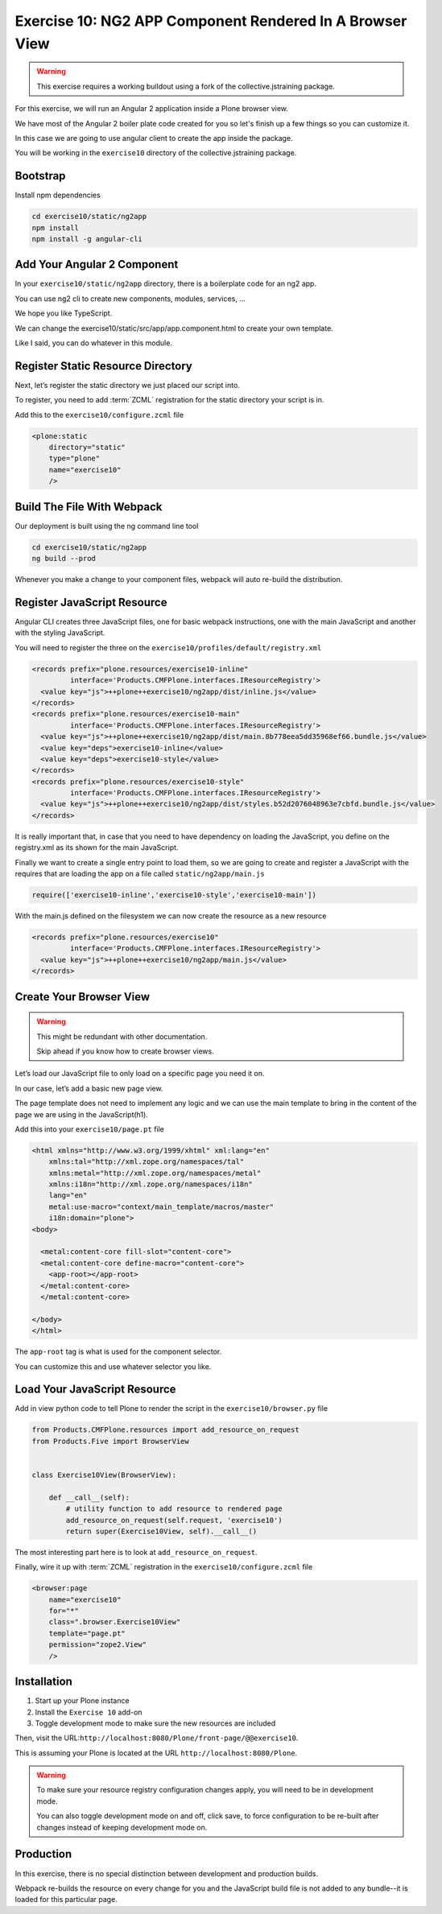 =========================================================
Exercise 10: NG2 APP Component Rendered In A Browser View
=========================================================

..  warning::

    This exercise requires a working buildout using a fork of the collective.jstraining package.


For this exercise, we will run an Angular 2 application inside a Plone browser view.

We have most of the Angular 2 boiler plate code created for you so let's finish up a few things so you can customize it.

In this case we are going to use angular client to create the app inside the package.

You will be working in the ``exercise10`` directory of the collective.jstraining package.

Bootstrap
=========

Install npm dependencies

.. code-block:: console

    cd exercise10/static/ng2app
    npm install
    npm install -g angular-cli


Add Your Angular 2 Component
============================

In your ``exercise10/static/ng2app`` directory, there is a boilerplate code for an ng2 app.

You can use ng2 cli to create new components, modules, services, ...

We hope you like TypeScript.

We can change the exercise10/static/src/app/app.component.html to create your own template.

Like I said, you can do whatever in this module.


Register Static Resource Directory
==================================

Next, let’s register the static directory we just placed our script into.

To register, you need to add :term:`ZCML` registration for the static directory your script is in.

Add this to the ``exercise10/configure.zcml`` file

.. code-block:: xml

    <plone:static
        directory="static"
        type="plone"
        name="exercise10"
        />


Build The File With Webpack
===========================

Our deployment is built using the ng command line tool

.. code-block:: console

    cd exercise10/static/ng2app
    ng build --prod


Whenever you make a change to your component files, webpack will auto re-build the distribution.


Register JavaScript Resource
============================

Angular CLI creates three JavaScript files, one for basic webpack instructions, one with the main JavaScript and another with the styling JavaScript.

You will need to register the three on the ``exercise10/profiles/default/registry.xml``

.. code-block:: xml


    <records prefix="plone.resources/exercise10-inline"
             interface='Products.CMFPlone.interfaces.IResourceRegistry'>
      <value key="js">++plone++exercise10/ng2app/dist/inline.js</value>
    </records>
    <records prefix="plone.resources/exercise10-main"
             interface='Products.CMFPlone.interfaces.IResourceRegistry'>
      <value key="js">++plone++exercise10/ng2app/dist/main.8b778eea5dd35968ef66.bundle.js</value>
      <value key="deps">exercise10-inline</value>
      <value key="deps">exercise10-style</value>
    </records>
    <records prefix="plone.resources/exercise10-style"
             interface='Products.CMFPlone.interfaces.IResourceRegistry'>
      <value key="js">++plone++exercise10/ng2app/dist/styles.b52d2076048963e7cbfd.bundle.js</value>
    </records>

It is really important that, in case that you need to have dependency on loading the JavaScript, you define on the registry.xml as its shown for the main JavaScript.

Finally we want to create a single entry point to load them, so we are going to create and register a JavaScript with the requires that are loading the app on a file called ``static/ng2app/main.js``

.. code-block:: javascript

    require(['exercise10-inline','exercise10-style','exercise10-main'])


With the main.js defined on the filesystem we can now create the resource as a new resource

.. code-block:: xml

    <records prefix="plone.resources/exercise10"
             interface='Products.CMFPlone.interfaces.IResourceRegistry'>
      <value key="js">++plone++exercise10/ng2app/main.js</value>
    </records>


Create Your Browser View
========================

..  warning::

    This might be redundant with other documentation.

    Skip ahead if you know how to create browser views.


Let’s load our JavaScript file to only load on a specific page you need it on.

In our case, let’s add a basic new page view.

The page template does not need to implement any logic and we can use the main template to bring in the content of the page we are using in the JavaScript(h1).

Add this into your ``exercise10/page.pt`` file

.. code-block:: xml


    <html xmlns="http://www.w3.org/1999/xhtml" xml:lang="en"
        xmlns:tal="http://xml.zope.org/namespaces/tal"
        xmlns:metal="http://xml.zope.org/namespaces/metal"
        xmlns:i18n="http://xml.zope.org/namespaces/i18n"
        lang="en"
        metal:use-macro="context/main_template/macros/master"
        i18n:domain="plone">
    <body>

      <metal:content-core fill-slot="content-core">
      <metal:content-core define-macro="content-core">
        <app-root></app-root>
      </metal:content-core>
      </metal:content-core>

    </body>
    </html>


The ``app-root`` tag is what is used for the component selector.

You can customize this and use whatever selector you like.


Load Your JavaScript Resource
=============================

Add in view python code to tell Plone to render the script in the ``exercise10/browser.py`` file

.. code-block:: python

    from Products.CMFPlone.resources import add_resource_on_request
    from Products.Five import BrowserView


    class Exercise10View(BrowserView):

        def __call__(self):
            # utility function to add resource to rendered page
            add_resource_on_request(self.request, 'exercise10')
            return super(Exercise10View, self).__call__()


The most interesting part here is to look at ``add_resource_on_request``.

Finally, wire it up with :term:`ZCML` registration in the ``exercise10/configure.zcml`` file

.. code-block:: xml

    <browser:page
        name="exercise10"
        for="*"
        class=".browser.Exercise10View"
        template="page.pt"
        permission="zope2.View"
        />


Installation
============

1) Start up your Plone instance
2) Install the ``Exercise 10`` add-on
3) Toggle development mode to make sure the new resources are included


Then, visit the URL:``http://localhost:8080/Plone/front-page/@@exercise10``.

This is assuming your Plone is located at the URL ``http://localhost:8080/Plone``.

..  warning::

    To make sure your resource registry configuration changes apply, you will need to be in development mode.

    You can also toggle development mode on and off, click save, to force configuration to be re-built after changes instead of keeping development mode on.


Production
==========

In this exercise, there is no special distinction between development and production builds.

Webpack re-builds the resource on every change for you and the JavaScript build file is not added to any bundle--it is loaded for this particular page.
